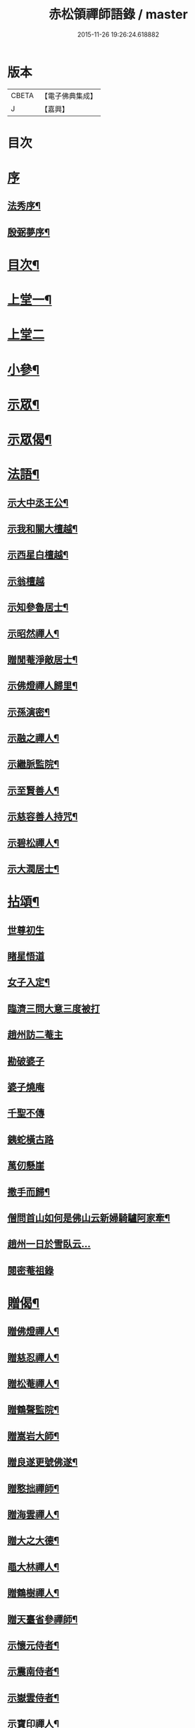 #+TITLE: 赤松領禪師語錄 / master
#+DATE: 2015-11-26 19:26:24.618882
* 版本
 |     CBETA|【電子佛典集成】|
 |         J|【嘉興】    |

* 目次
* [[file:KR6q0565_001.txt::001-0509a1][序]]
** [[file:KR6q0565_001.txt::001-0509a2][法秀序¶]]
** [[file:KR6q0565_001.txt::001-0509a22][殷弼夢序¶]]
* [[file:KR6q0565_001.txt::0509c2][目次¶]]
* [[file:KR6q0565_001.txt::0510a4][上堂一¶]]
* [[file:KR6q0565_002.txt::002-0514b3][上堂二]]
* [[file:KR6q0565_002.txt::0515c25][小參¶]]
* [[file:KR6q0565_002.txt::0517a18][示眾¶]]
* [[file:KR6q0565_002.txt::0517c4][示眾偈¶]]
* [[file:KR6q0565_003.txt::003-0518a4][法語¶]]
** [[file:KR6q0565_003.txt::003-0518a5][示大中丞王公¶]]
** [[file:KR6q0565_003.txt::003-0518a17][示我和關大檀越¶]]
** [[file:KR6q0565_003.txt::003-0518a24][示西星白檀越¶]]
** [[file:KR6q0565_003.txt::003-0518a30][示翁檀越]]
** [[file:KR6q0565_003.txt::0518b10][示知參魯居士¶]]
** [[file:KR6q0565_003.txt::0518b16][示昭然禪人¶]]
** [[file:KR6q0565_003.txt::0518b20][贈閒菴淨敵居士¶]]
** [[file:KR6q0565_003.txt::0518b24][示佛燈禪人歸里¶]]
** [[file:KR6q0565_003.txt::0518b29][示孫演密¶]]
** [[file:KR6q0565_003.txt::0518c8][示融之禪人¶]]
** [[file:KR6q0565_003.txt::0518c13][示繼脈監院¶]]
** [[file:KR6q0565_003.txt::0518c19][示至賢善人¶]]
** [[file:KR6q0565_003.txt::0518c24][示慈容善人持咒¶]]
** [[file:KR6q0565_003.txt::0519a4][示碧松禪人¶]]
** [[file:KR6q0565_003.txt::0519a11][示大潤居士¶]]
* [[file:KR6q0565_003.txt::0519a14][拈頌¶]]
** [[file:KR6q0565_003.txt::0519a14][世尊初生]]
** [[file:KR6q0565_003.txt::0519a17][睹星悟道]]
** [[file:KR6q0565_003.txt::0519a21][女子入定¶]]
** [[file:KR6q0565_003.txt::0519a24][臨濟三問大意三度被打]]
** [[file:KR6q0565_003.txt::0519a28][趙州訪二菴主]]
** [[file:KR6q0565_003.txt::0519b1][勘破婆子]]
** [[file:KR6q0565_003.txt::0519b4][婆子燒庵]]
** [[file:KR6q0565_003.txt::0519b7][千聖不傳]]
** [[file:KR6q0565_003.txt::0519b10][銕蛇橫古路]]
** [[file:KR6q0565_003.txt::0519b13][萬仞懸崖]]
** [[file:KR6q0565_003.txt::0519b17][撒手而歸¶]]
** [[file:KR6q0565_003.txt::0519b20][僧問首山如何是佛山云新婦騎驢阿家牽¶]]
** [[file:KR6q0565_003.txt::0519b24][趙州一日於雪臥云…]]
** [[file:KR6q0565_003.txt::0519b27][閱密菴祖錄]]
* [[file:KR6q0565_003.txt::0519c3][贈偈¶]]
** [[file:KR6q0565_003.txt::0519c4][贈佛燈禪人¶]]
** [[file:KR6q0565_003.txt::0519c7][贈慈忍禪人¶]]
** [[file:KR6q0565_003.txt::0519c10][贈松菴禪人¶]]
** [[file:KR6q0565_003.txt::0519c13][贈鶴聲監院¶]]
** [[file:KR6q0565_003.txt::0519c16][贈嵩岩大師¶]]
** [[file:KR6q0565_003.txt::0519c19][贈良遂更號佛遂¶]]
** [[file:KR6q0565_003.txt::0519c22][贈憨拙禪師¶]]
** [[file:KR6q0565_003.txt::0519c25][贈海雲禪人¶]]
** [[file:KR6q0565_003.txt::0519c28][贈大之大德¶]]
** [[file:KR6q0565_003.txt::0520a2][黽大林禪人¶]]
** [[file:KR6q0565_003.txt::0520a5][贈鶴樹禪人¶]]
** [[file:KR6q0565_003.txt::0520a8][贈天臺省參禪師¶]]
** [[file:KR6q0565_003.txt::0520a11][示懷元侍者¶]]
** [[file:KR6q0565_003.txt::0520a15][示震南侍者¶]]
** [[file:KR6q0565_003.txt::0520a18][示嶽雲侍者¶]]
** [[file:KR6q0565_003.txt::0520a21][示寶印禪人¶]]
** [[file:KR6q0565_003.txt::0520a24][示黔谷禪人¶]]
** [[file:KR6q0565_003.txt::0520a27][示泰寧禪人¶]]
** [[file:KR6q0565_003.txt::0520a30][示泰然禪人]]
** [[file:KR6q0565_003.txt::0520b4][勉實參禪人¶]]
** [[file:KR6q0565_003.txt::0520b7][示可也禪者¶]]
** [[file:KR6q0565_003.txt::0520b10][勉達也禪人¶]]
** [[file:KR6q0565_003.txt::0520b14][贈悟空禪人¶]]
** [[file:KR6q0565_003.txt::0520b17][贈寶月禪人¶]]
** [[file:KR6q0565_003.txt::0520b20][勉歸元禪人¶]]
** [[file:KR6q0565_003.txt::0520b23][贈瑞徵楊檀越¶]]
** [[file:KR6q0565_003.txt::0520b26][贈龍菴居士¶]]
** [[file:KR6q0565_003.txt::0520b29][勉從佛居士¶]]
** [[file:KR6q0565_003.txt::0520c2][勉心宗居士¶]]
** [[file:KR6q0565_003.txt::0520c5][贈公夏詞宗¶]]
** [[file:KR6q0565_003.txt::0520c9][贈淡也喻詞宗¶]]
** [[file:KR6q0565_003.txt::0520c12][黽師吉居士¶]]
** [[file:KR6q0565_003.txt::0520c15][贈善權居士¶]]
** [[file:KR6q0565_003.txt::0520c18][贈淨圓善人¶]]
** [[file:KR6q0565_003.txt::0520c21][贈佛月居士¶]]
** [[file:KR6q0565_003.txt::0520c24][勉淨月居士¶]]
** [[file:KR6q0565_003.txt::0520c28][贈淨孝居士¶]]
** [[file:KR6q0565_003.txt::0520c30][贈李公大檀越]]
** [[file:KR6q0565_003.txt::0521a4][示燦明居士¶]]
** [[file:KR6q0565_003.txt::0521a7][贈淨敵居士¶]]
** [[file:KR6q0565_003.txt::0521a10][示佛意居士¶]]
** [[file:KR6q0565_003.txt::0521a13][答佛宗大德拈花曹溪意旨¶]]
** [[file:KR6q0565_003.txt::0521a16][示瑞貞居士¶]]
** [[file:KR6q0565_003.txt::0521a18][贈宗明居士¶]]
** [[file:KR6q0565_003.txt::0521a21][示佛貞居士¶]]
** [[file:KR6q0565_003.txt::0521a24][贈紫岩居士¶]]
** [[file:KR6q0565_003.txt::0521a27][勉修來居士¶]]
** [[file:KR6q0565_003.txt::0521a30][贈靈源居士¶]]
** [[file:KR6q0565_003.txt::0521b3][贈祇園居士¶]]
** [[file:KR6q0565_003.txt::0521b6][贈大幢居士¶]]
** [[file:KR6q0565_003.txt::0521b9][贈聖林居士¶]]
** [[file:KR6q0565_003.txt::0521b12][勉賢林居士¶]]
** [[file:KR6q0565_003.txt::0521b15][勗子穎居士¶]]
** [[file:KR6q0565_003.txt::0521b19][示雙林禪人¶]]
** [[file:KR6q0565_003.txt::0521b22][勉慈願居士¶]]
** [[file:KR6q0565_003.txt::0521b25][示義月居士¶]]
** [[file:KR6q0565_003.txt::0521b29][贈圓慧善人¶]]
** [[file:KR6q0565_003.txt::0521c2][示超元淨玉居士¶]]
** [[file:KR6q0565_003.txt::0521c5][示淨富居士¶]]
** [[file:KR6q0565_003.txt::0521c8][示佛賢佛悅居士¶]]
** [[file:KR6q0565_003.txt::0521c11][示真慈居士¶]]
** [[file:KR6q0565_003.txt::0521c14][贈鳴佩冉詞宗贖名¶]]
** [[file:KR6q0565_003.txt::0521c17][勉純素居士¶]]
** [[file:KR6q0565_003.txt::0521c20][贈明遠詞宗¶]]
** [[file:KR6q0565_003.txt::0521c24][示靈然居士¶]]
** [[file:KR6q0565_003.txt::0521c28][贈昇寰居士¶]]
** [[file:KR6q0565_003.txt::0522a2][示顯枝居士¶]]
** [[file:KR6q0565_003.txt::0522a5][示王官堡眾居士¶]]
** [[file:KR6q0565_003.txt::0522a8][贈來源居士¶]]
* [[file:KR6q0565_003.txt::0522a11][雜著¶]]
** [[file:KR6q0565_003.txt::0522a12][參禪偈¶]]
** [[file:KR6q0565_003.txt::0522a18][念佛偈¶]]
** [[file:KR6q0565_003.txt::0522a27][掛鐘¶]]
** [[file:KR6q0565_003.txt::0522a30][布袋和尚¶]]
** [[file:KR6q0565_003.txt::0522b3][天童密祖¶]]
** [[file:KR6q0565_003.txt::0522b7][雙桂師翁¶]]
** [[file:KR6q0565_003.txt::0522b10][慈雲老和尚¶]]
** [[file:KR6q0565_003.txt::0522b13][繼岐山何居士¶]]
** [[file:KR6q0565_003.txt::0522b17][天童掃密雲悟祖塔¶]]
** [[file:KR6q0565_003.txt::0522b25][慈雲掃先老和尚塔¶]]
* [[file:KR6q0565_004.txt::004-0523a1][詩集]]
** [[file:KR6q0565_004.txt::004-0523a2][序¶]]
** [[file:KR6q0565_004.txt::0523b4][詩¶]]
*** [[file:KR6q0565_004.txt::0523b5][夏日滇中同友遊太和宮樹下¶]]
*** [[file:KR6q0565_004.txt::0523b10][挽澹餘曹老先生¶]]
*** [[file:KR6q0565_004.txt::0523b24][春日送別魯公佟檀越¶]]
*** [[file:KR6q0565_004.txt::0523b30][答孟陽熊檀越登山韻¶]]
*** [[file:KR6q0565_004.txt::0523c5][贈別金檀越¶]]
*** [[file:KR6q0565_004.txt::0523c10][次卞司馬遊東山韻¶]]
*** [[file:KR6q0565_004.txt::0523c13][贈臬憲高護法榮陞¶]]
*** [[file:KR6q0565_004.txt::0523c16][次譚牧州魚聲韻¶]]
*** [[file:KR6q0565_004.txt::0523c19][同友人賦得月下聽溪聲¶]]
*** [[file:KR6q0565_004.txt::0523c22][復史春元問道韻¶]]
*** [[file:KR6q0565_004.txt::0523c28][次登山韻¶]]
*** [[file:KR6q0565_004.txt::0523c30][送中丞曹公柩歸值雨有懷]]
*** [[file:KR6q0565_004.txt::0524a4][友人至山題以贈之¶]]
*** [[file:KR6q0565_004.txt::0524a7][送別在臣楊檀越遷楚黃郡丞¶]]
*** [[file:KR6q0565_004.txt::0524a10][詠桂贈友¶]]
*** [[file:KR6q0565_004.txt::0524a13][贈遊山客¶]]
*** [[file:KR6q0565_004.txt::0524a16][詶夏孝廉韻¶]]
*** [[file:KR6q0565_004.txt::0524a19][春日閒詠¶]]
*** [[file:KR6q0565_004.txt::0524a22][友人過訪賦贈¶]]
*** [[file:KR6q0565_004.txt::0524a25][次田春元夜賞菊韻¶]]
*** [[file:KR6q0565_004.txt::0524a28][春日次詶張詞宗過訪不遇韻¶]]
*** [[file:KR6q0565_004.txt::0524a30][贈別乾御一乘二禪人]]
*** [[file:KR6q0565_004.txt::0524b4][同友人登大悲閣望武侯祠¶]]
*** [[file:KR6q0565_004.txt::0524b8][次譂州牧鰲磯浮玉韻¶]]
*** [[file:KR6q0565_004.txt::0524b12][壽撫臺慕檀越¶]]
*** [[file:KR6q0565_004.txt::0524b16][壽撫軍王檀越¶]]
*** [[file:KR6q0565_004.txt::0524b20][次撫軍楊檀越遊山¶]]
*** [[file:KR6q0565_004.txt::0524b24][贈撫軍王檀越服制還京¶]]
*** [[file:KR6q0565_004.txt::0524b28][次梁道臺登東山韻¶]]
*** [[file:KR6q0565_004.txt::0524c2][送別曹公子值雷雨感賦¶]]
*** [[file:KR6q0565_004.txt::0524c6][贈糧憲傅檀越榮陞¶]]
*** [[file:KR6q0565_004.txt::0524c10][過般若庵¶]]
*** [[file:KR6q0565_004.txt::0524c14][同臺二護法河岸蓬居作¶]]
*** [[file:KR6q0565_004.txt::0524c18][遊大悲閣¶]]
*** [[file:KR6q0565_004.txt::0524c22][花朝¶]]
*** [[file:KR6q0565_004.txt::0524c26][詠梅壽東林法兄¶]]
*** [[file:KR6q0565_004.txt::0524c30][次荅鳧庵胡居士¶]]
*** [[file:KR6q0565_004.txt::0525a4][次眾春元遊山韻¶]]
*** [[file:KR6q0565_004.txt::0525a8][訪殷夢臣先生不遇¶]]
*** [[file:KR6q0565_004.txt::0525a12][訪東山梅溪法兄¶]]
*** [[file:KR6q0565_004.txt::0525a16][掃九峰開山祖塔¶]]
*** [[file:KR6q0565_004.txt::0525a26][次法瀾禪師韻¶]]
*** [[file:KR6q0565_004.txt::0525a30][贈九峰黽中兄¶]]
*** [[file:KR6q0565_004.txt::0525b4][雁字一行書¶]]
*** [[file:KR6q0565_004.txt::0525b8][挽曹大中丞¶]]
*** [[file:KR6q0565_004.txt::0525b15][和有牧李居士久別來山韻¶]]
*** [[file:KR6q0565_004.txt::0525b28][次孔詞宗登山留題¶]]
*** [[file:KR6q0565_004.txt::0525c2][次中丞袁大檀越韻¶]]
*** [[file:KR6q0565_004.txt::0525c6][喜大之胡長者入道¶]]
*** [[file:KR6q0565_004.txt::0525c10][遊海子玉京山¶]]
*** [[file:KR6q0565_004.txt::0525c14][次東林玉和尚¶]]
*** [[file:KR6q0565_004.txt::0525c18][菊¶]]
*** [[file:KR6q0565_004.txt::0525c22][粉蝶夏來時¶]]
*** [[file:KR6q0565_004.txt::0525c26][和時乘夏詞宗韻¶]]
*** [[file:KR6q0565_004.txt::0525c30][答司南貢元¶]]
*** [[file:KR6q0565_004.txt::0526a4][黃詞宗登山分題得柑字¶]]
*** [[file:KR6q0565_004.txt::0526a8][山居¶]]
*** [[file:KR6q0565_004.txt::0526a18][山居次答昇旭詞宗韻¶]]
*** [[file:KR6q0565_004.txt::0526a22][閒詠¶]]
*** [[file:KR6q0565_004.txt::0526a29][紫薇¶]]
*** [[file:KR6q0565_004.txt::0526b2][避亂感懷寄殷夢臣先生¶]]
*** [[file:KR6q0565_004.txt::0526b5][贈蔡大中丞¶]]
*** [[file:KR6q0565_004.txt::0526b8][聞提臺侯公訃感悼以寄¶]]
*** [[file:KR6q0565_004.txt::0526b11][春日¶]]
*** [[file:KR6q0565_004.txt::0526b13][和純乾道人韻¶]]
*** [[file:KR6q0565_004.txt::0526b15][山房閒作¶]]
* [[file:KR6q0565_005.txt::005-0526c4][書問¶]]
** [[file:KR6q0565_005.txt::005-0526c5][復祗林羅居士¶]]
** [[file:KR6q0565_005.txt::005-0526c25][復張貢元¶]]
** [[file:KR6q0565_005.txt::0527a2][復剖元書¶]]
** [[file:KR6q0565_005.txt::0527a9][謝制軍蔡大檀越¶]]
** [[file:KR6q0565_005.txt::0527a16][謝撫憲王大檀越¶]]
** [[file:KR6q0565_005.txt::0527a24][復張經公¶]]
** [[file:KR6q0565_005.txt::0527b6][復王鎮臺¶]]
** [[file:KR6q0565_005.txt::0527b15][寄法兄天隱和尚¶]]
** [[file:KR6q0565_005.txt::0527b25][復白檀越¶]]
** [[file:KR6q0565_005.txt::0527c8][寄博達法兄¶]]
** [[file:KR6q0565_005.txt::0527c14][謝九峰黽中和尚¶]]
** [[file:KR6q0565_005.txt::0527c23][復客問閱藏經書¶]]
** [[file:KR6q0565_005.txt::0528a10][法叔丈老和尚啟¶]]
** [[file:KR6q0565_005.txt::0528a22][寄寱堂大師¶]]
** [[file:KR6q0565_005.txt::0528b3][壽王撫軍啟¶]]
** [[file:KR6q0565_005.txt::0528b15][示文一法孫¶]]
* [[file:KR6q0565_005.txt::0528b22][佛事¶]]
* [[file:KR6q0565_005.txt::0529b11][行由¶]]
* 卷
** [[file:KR6q0565_001.txt][赤松領禪師語錄 1]]
** [[file:KR6q0565_002.txt][赤松領禪師語錄 2]]
** [[file:KR6q0565_003.txt][赤松領禪師語錄 3]]
** [[file:KR6q0565_004.txt][赤松領禪師語錄 4]]
** [[file:KR6q0565_005.txt][赤松領禪師語錄 5]]
